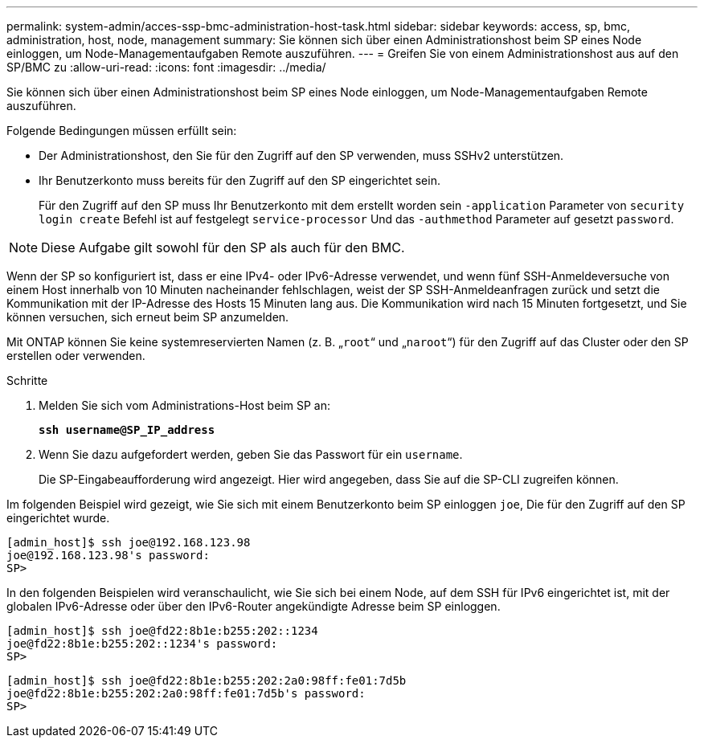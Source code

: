 ---
permalink: system-admin/acces-ssp-bmc-administration-host-task.html 
sidebar: sidebar 
keywords: access, sp, bmc, administration, host, node, management 
summary: Sie können sich über einen Administrationshost beim SP eines Node einloggen, um Node-Managementaufgaben Remote auszuführen. 
---
= Greifen Sie von einem Administrationshost aus auf den SP/BMC zu
:allow-uri-read: 
:icons: font
:imagesdir: ../media/


[role="lead"]
Sie können sich über einen Administrationshost beim SP eines Node einloggen, um Node-Managementaufgaben Remote auszuführen.

Folgende Bedingungen müssen erfüllt sein:

* Der Administrationshost, den Sie für den Zugriff auf den SP verwenden, muss SSHv2 unterstützen.
* Ihr Benutzerkonto muss bereits für den Zugriff auf den SP eingerichtet sein.
+
Für den Zugriff auf den SP muss Ihr Benutzerkonto mit dem erstellt worden sein `-application` Parameter von `security login create` Befehl ist auf festgelegt `service-processor` Und das `-authmethod` Parameter auf gesetzt `password`.



[NOTE]
====
Diese Aufgabe gilt sowohl für den SP als auch für den BMC.

====
Wenn der SP so konfiguriert ist, dass er eine IPv4- oder IPv6-Adresse verwendet, und wenn fünf SSH-Anmeldeversuche von einem Host innerhalb von 10 Minuten nacheinander fehlschlagen, weist der SP SSH-Anmeldeanfragen zurück und setzt die Kommunikation mit der IP-Adresse des Hosts 15 Minuten lang aus. Die Kommunikation wird nach 15 Minuten fortgesetzt, und Sie können versuchen, sich erneut beim SP anzumelden.

Mit ONTAP können Sie keine systemreservierten Namen (z. B. „`root`“ und „`naroot`“) für den Zugriff auf das Cluster oder den SP erstellen oder verwenden.

.Schritte
. Melden Sie sich vom Administrations-Host beim SP an:
+
`*ssh username@SP_IP_address*`

. Wenn Sie dazu aufgefordert werden, geben Sie das Passwort für ein `username`.
+
Die SP-Eingabeaufforderung wird angezeigt. Hier wird angegeben, dass Sie auf die SP-CLI zugreifen können.



Im folgenden Beispiel wird gezeigt, wie Sie sich mit einem Benutzerkonto beim SP einloggen `joe`, Die für den Zugriff auf den SP eingerichtet wurde.

[listing]
----
[admin_host]$ ssh joe@192.168.123.98
joe@192.168.123.98's password:
SP>
----
In den folgenden Beispielen wird veranschaulicht, wie Sie sich bei einem Node, auf dem SSH für IPv6 eingerichtet ist, mit der globalen IPv6-Adresse oder über den IPv6-Router angekündigte Adresse beim SP einloggen.

[listing]
----
[admin_host]$ ssh joe@fd22:8b1e:b255:202::1234
joe@fd22:8b1e:b255:202::1234's password:
SP>
----
[listing]
----
[admin_host]$ ssh joe@fd22:8b1e:b255:202:2a0:98ff:fe01:7d5b
joe@fd22:8b1e:b255:202:2a0:98ff:fe01:7d5b's password:
SP>
----